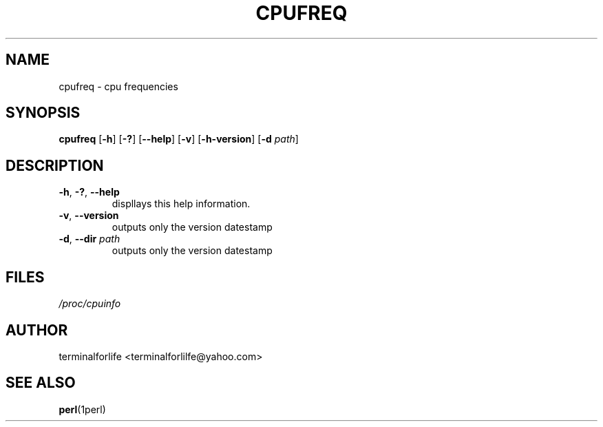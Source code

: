 ./" this is a comment
./" most of your manpages can be found at /usr/share/man/man1 and should be put there once completed
./" either by install script or manually
./" additionally, most manpages are converted to gz and in this case are appended with the 1 to the filename like so:
./" cpufreq.1.gz

.TH CPUFREQ 1 2020-02-16 GNU

.SH NAME
cpufreq \- cpu frequencies

.SH SYNOPSIS
.B cpufreq
[\fB\-h\fR]
[\fB\-?\fR]
[\fB\-\-help\fR]
[\fB\-v\fR]
[\fB\-h\-version\fR]
[\fB\-d\fR \fIpath\fR]

.SH DESCRIPTION
.TP
.BR \-h ", " \-? ", " \-\-help
displlays this help information.
.TP
.BR \-v ", " \-\-version
outputs only the version datestamp
.TP
.BR \-d ", " \-\-dir " " \fIpath
outputs only the version datestamp

.SH FILES
.TP
.I /proc/cpuinfo

.SH AUTHOR
terminalforlife <terminalforlilfe@yahoo.com>

.SH SEE ALSO
\fBperl\fR(1perl)
